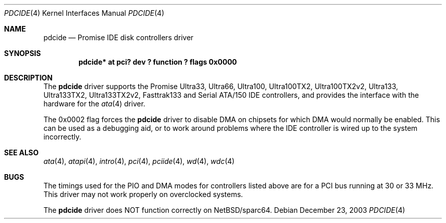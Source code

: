 .\"	$NetBSD: pdcide.4,v 1.4 2003/12/23 14:36:40 mrg Exp $
.\"
.\" Copyright (c) 2003 Manuel Bouyer.
.\"
.\" Redistribution and use in source and binary forms, with or without
.\" modification, are permitted provided that the following conditions
.\" are met:
.\" 1. Redistributions of source code must retain the above copyright
.\"    notice, this list of conditions and the following disclaimer.
.\" 2. Redistributions in binary form must reproduce the above copyright
.\"    notice, this list of conditions and the following disclaimer in the
.\"    documentation and/or other materials provided with the distribution.
.\"
.\" THIS SOFTWARE IS PROVIDED BY THE AUTHOR ``AS IS'' AND ANY EXPRESS OR
.\" IMPLIED WARRANTIES, INCLUDING, BUT NOT LIMITED TO, THE IMPLIED WARRANTIES
.\" OF MERCHANTABILITY AND FITNESS FOR A PARTICULAR PURPOSE ARE DISCLAIMED.
.\" IN NO EVENT SHALL THE AUTHOR BE LIABLE FOR ANY DIRECT, INDIRECT,
.\" INCIDENTAL, SPECIAL, EXEMPLARY, OR CONSEQUENTIAL DAMAGES (INCLUDING, BUT
.\" NOT LIMITED TO, PROCUREMENT OF SUBSTITUTE GOODS OR SERVICES; LOSS OF USE,
.\" DATA, OR PROFITS; OR BUSINESS INTERRUPTION) HOWEVER CAUSED AND ON ANY
.\" THEORY OF LIABILITY, WHETHER IN CONTRACT, STRICT LIABILITY, OR TORT
.\" INCLUDING NEGLIGENCE OR OTHERWISE) ARISING IN ANY WAY OUT OF THE USE OF
.\" THIS SOFTWARE, EVEN IF ADVISED OF THE POSSIBILITY OF SUCH DAMAGE.
.\"
.Dd December 23, 2003
.Dt PDCIDE 4
.Os
.Sh NAME
.Nm pdcide
.Nd Promise IDE disk controllers driver
.Sh SYNOPSIS
.Cd "pdcide* at pci? dev ? function ? flags 0x0000"
.Sh DESCRIPTION
The
.Nm
driver supports the Promise Ultra33, Ultra66, Ultra100, Ultra100TX2,
Ultra100TX2v2, Ultra133, Ultra133TX2, Ultra133TX2v2, Fasttrak133 and
Serial ATA/150 IDE controllers, and provides the
interface with the hardware for the
.Xr ata 4
driver.
.Pp
The 0x0002 flag forces the
.Nm
driver to disable DMA on chipsets for which DMA would normally be
enabled.
This can be used as a debugging aid, or to work around
problems where the IDE controller is wired up to the system incorrectly.
.Sh SEE ALSO
.Xr ata 4 ,
.Xr atapi 4 ,
.Xr intro 4 ,
.Xr pci 4 ,
.Xr pciide 4 ,
.Xr wd 4 ,
.Xr wdc 4
.Sh BUGS
The timings used for the PIO and DMA modes for controllers listed above
are for a PCI bus running at 30 or 33 MHz.
This driver may not work properly on overclocked systems.
.Pp
The
.Nm
driver does NOT function correctly on
.Nx Ns /sparc64 .
